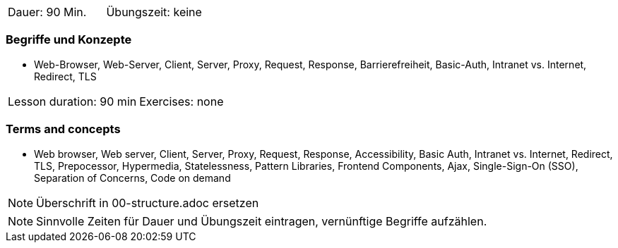 // tag::DE[]
|===
| Dauer: 90 Min. | Übungszeit: keine
|===

=== Begriffe und Konzepte
* Web-Browser, Web-Server, Client, Server, Proxy, Request, Response, Barrierefreiheit, Basic-Auth, Intranet vs. Internet, Redirect, TLS

// end::DE[]

// tag::EN[]
|===
| Lesson duration: 90 min | Exercises: none
|===

=== Terms and concepts
* Web browser, Web server, Client, Server, Proxy, Request, Response, Accessibility, Basic Auth, Intranet vs. Internet, Redirect, TLS, Prepocessor, Hypermedia, Statelessness, Pattern Libraries, Frontend Components, Ajax, Single-Sign-On (SSO), Separation of Concerns, Code on demand
// end::EN[]


// tag::REMARK[]
[NOTE]
====
Überschrift in 00-structure.adoc ersetzen
====
// end::REMARK[]

// tag::REMARK[]
[NOTE]
====
Sinnvolle Zeiten für Dauer und Übungszeit eintragen, vernünftige Begriffe aufzählen.
====
// end::REMARK[]
